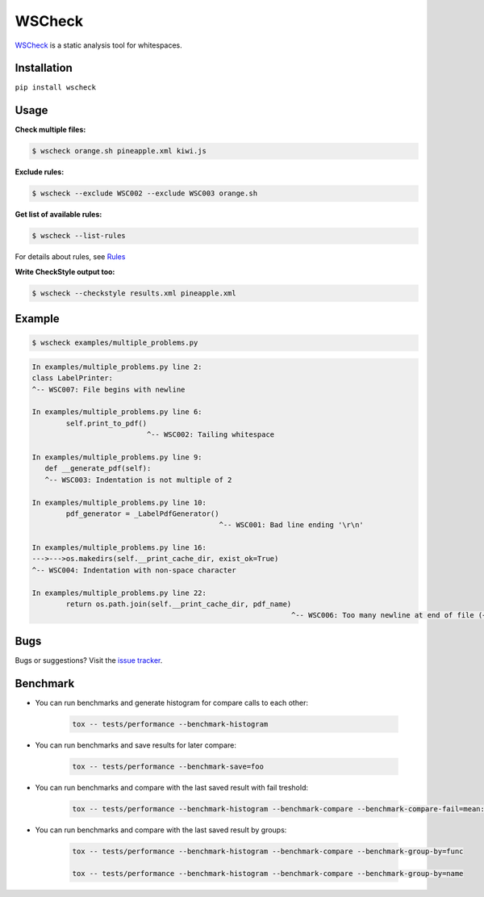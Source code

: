 WSCheck
=======

|PyPi| |Build| |Docs| |DependencyStatus| |CodeQuality| |Coverage| |License|

`WSCheck <https://github.com/andras-tim/wscheck>`__ is a static analysis tool for whitespaces.


Installation
------------

``pip install wscheck``


Usage
-----

**Check multiple files:**

.. code-block:: bash

    $ wscheck orange.sh pineapple.xml kiwi.js

**Exclude rules:**

.. code-block:: bash

    $ wscheck --exclude WSC002 --exclude WSC003 orange.sh

**Get list of available rules:**

.. code-block:: bash

    $ wscheck --list-rules

For details about rules, see `Rules <http://wscheck.readthedocs.io/en/latest/rules/index.html>`__

**Write CheckStyle output too:**

.. code-block:: bash

    $ wscheck --checkstyle results.xml pineapple.xml


Example
-------

.. code-block:: bash

    $ wscheck examples/multiple_problems.py

.. code-block:: none

    In examples/multiple_problems.py line 2:
    class LabelPrinter:
    ^-- WSC007: File begins with newline

    In examples/multiple_problems.py line 6:
            self.print_to_pdf()
                               ^-- WSC002: Tailing whitespace

    In examples/multiple_problems.py line 9:
       def __generate_pdf(self):
       ^-- WSC003: Indentation is not multiple of 2

    In examples/multiple_problems.py line 10:
            pdf_generator = _LabelPdfGenerator()
                                                ^-- WSC001: Bad line ending '\r\n'

    In examples/multiple_problems.py line 16:
    --->--->os.makedirs(self.__print_cache_dir, exist_ok=True)
    ^-- WSC004: Indentation with non-space character

    In examples/multiple_problems.py line 22:
            return os.path.join(self.__print_cache_dir, pdf_name)
                                                                 ^-- WSC006: Too many newline at end of file (+1)


Bugs
----

Bugs or suggestions? Visit the `issue tracker <https://github.com/andras-tim/wscheck/issues>`__.


Benchmark
---------

* You can run benchmarks and generate histogram for compare calls to each other:

    .. code-block:: bash

        tox -- tests/performance --benchmark-histogram

* You can run benchmarks and save results for later compare:

    .. code-block:: bash

        tox -- tests/performance --benchmark-save=foo

* You can run benchmarks and compare with the last saved result with fail treshold:

    .. code-block:: bash

        tox -- tests/performance --benchmark-histogram --benchmark-compare --benchmark-compare-fail=mean:5% --benchmark-sort=name

* You can run benchmarks and compare with the last saved result by groups:

    .. code-block:: bash

        tox -- tests/performance --benchmark-histogram --benchmark-compare --benchmark-group-by=func

        tox -- tests/performance --benchmark-histogram --benchmark-compare --benchmark-group-by=name


.. |Build| image:: https://travis-ci.org/andras-tim/wscheck.svg?branch=master
    :target: https://travis-ci.org/andras-tim/wscheck/branches
    :alt: Build Status
.. |DependencyStatus| image:: https://gemnasium.com/andras-tim/wscheck.svg
    :target: https://gemnasium.com/andras-tim/wscheck
    :alt: Dependency Status
.. |PyPi| image:: https://img.shields.io/badge/download-PyPi-green.svg
    :target: https://pypi.org/project/wscheck/
    :alt: Python Package
.. |Docs| image:: https://readthedocs.org/projects/wscheck/badge/?version=latest
    :target: http://wscheck.readthedocs.org/en/latest/
    :alt: Documentation Status
.. |License| image:: https://img.shields.io/badge/license-GPL%203.0-blue.svg
    :target: https://github.com/andras-tim/wscheck/blob/master/LICENSE
    :alt: License

.. |CodeQuality| image:: https://www.codacy.com/project/badge/448b73826c97497d8bf0e2970cba1156
    :target: https://www.codacy.com/app/andras-tim/wscheck
    :alt: Code Quality
.. |Coverage| image:: https://coveralls.io/repos/andras-tim/wscheck/badge.svg?branch=master&service=github
    :target: https://coveralls.io/r/andras-tim/wscheck?branch=master&service=github
    :alt: Test Coverage

.. |IssueStats| image:: https://img.shields.io/github/issues/andras-tim/wscheck.svg
    :target: http://issuestats.com/github/andras-tim/wscheck
    :alt: Issue Stats
